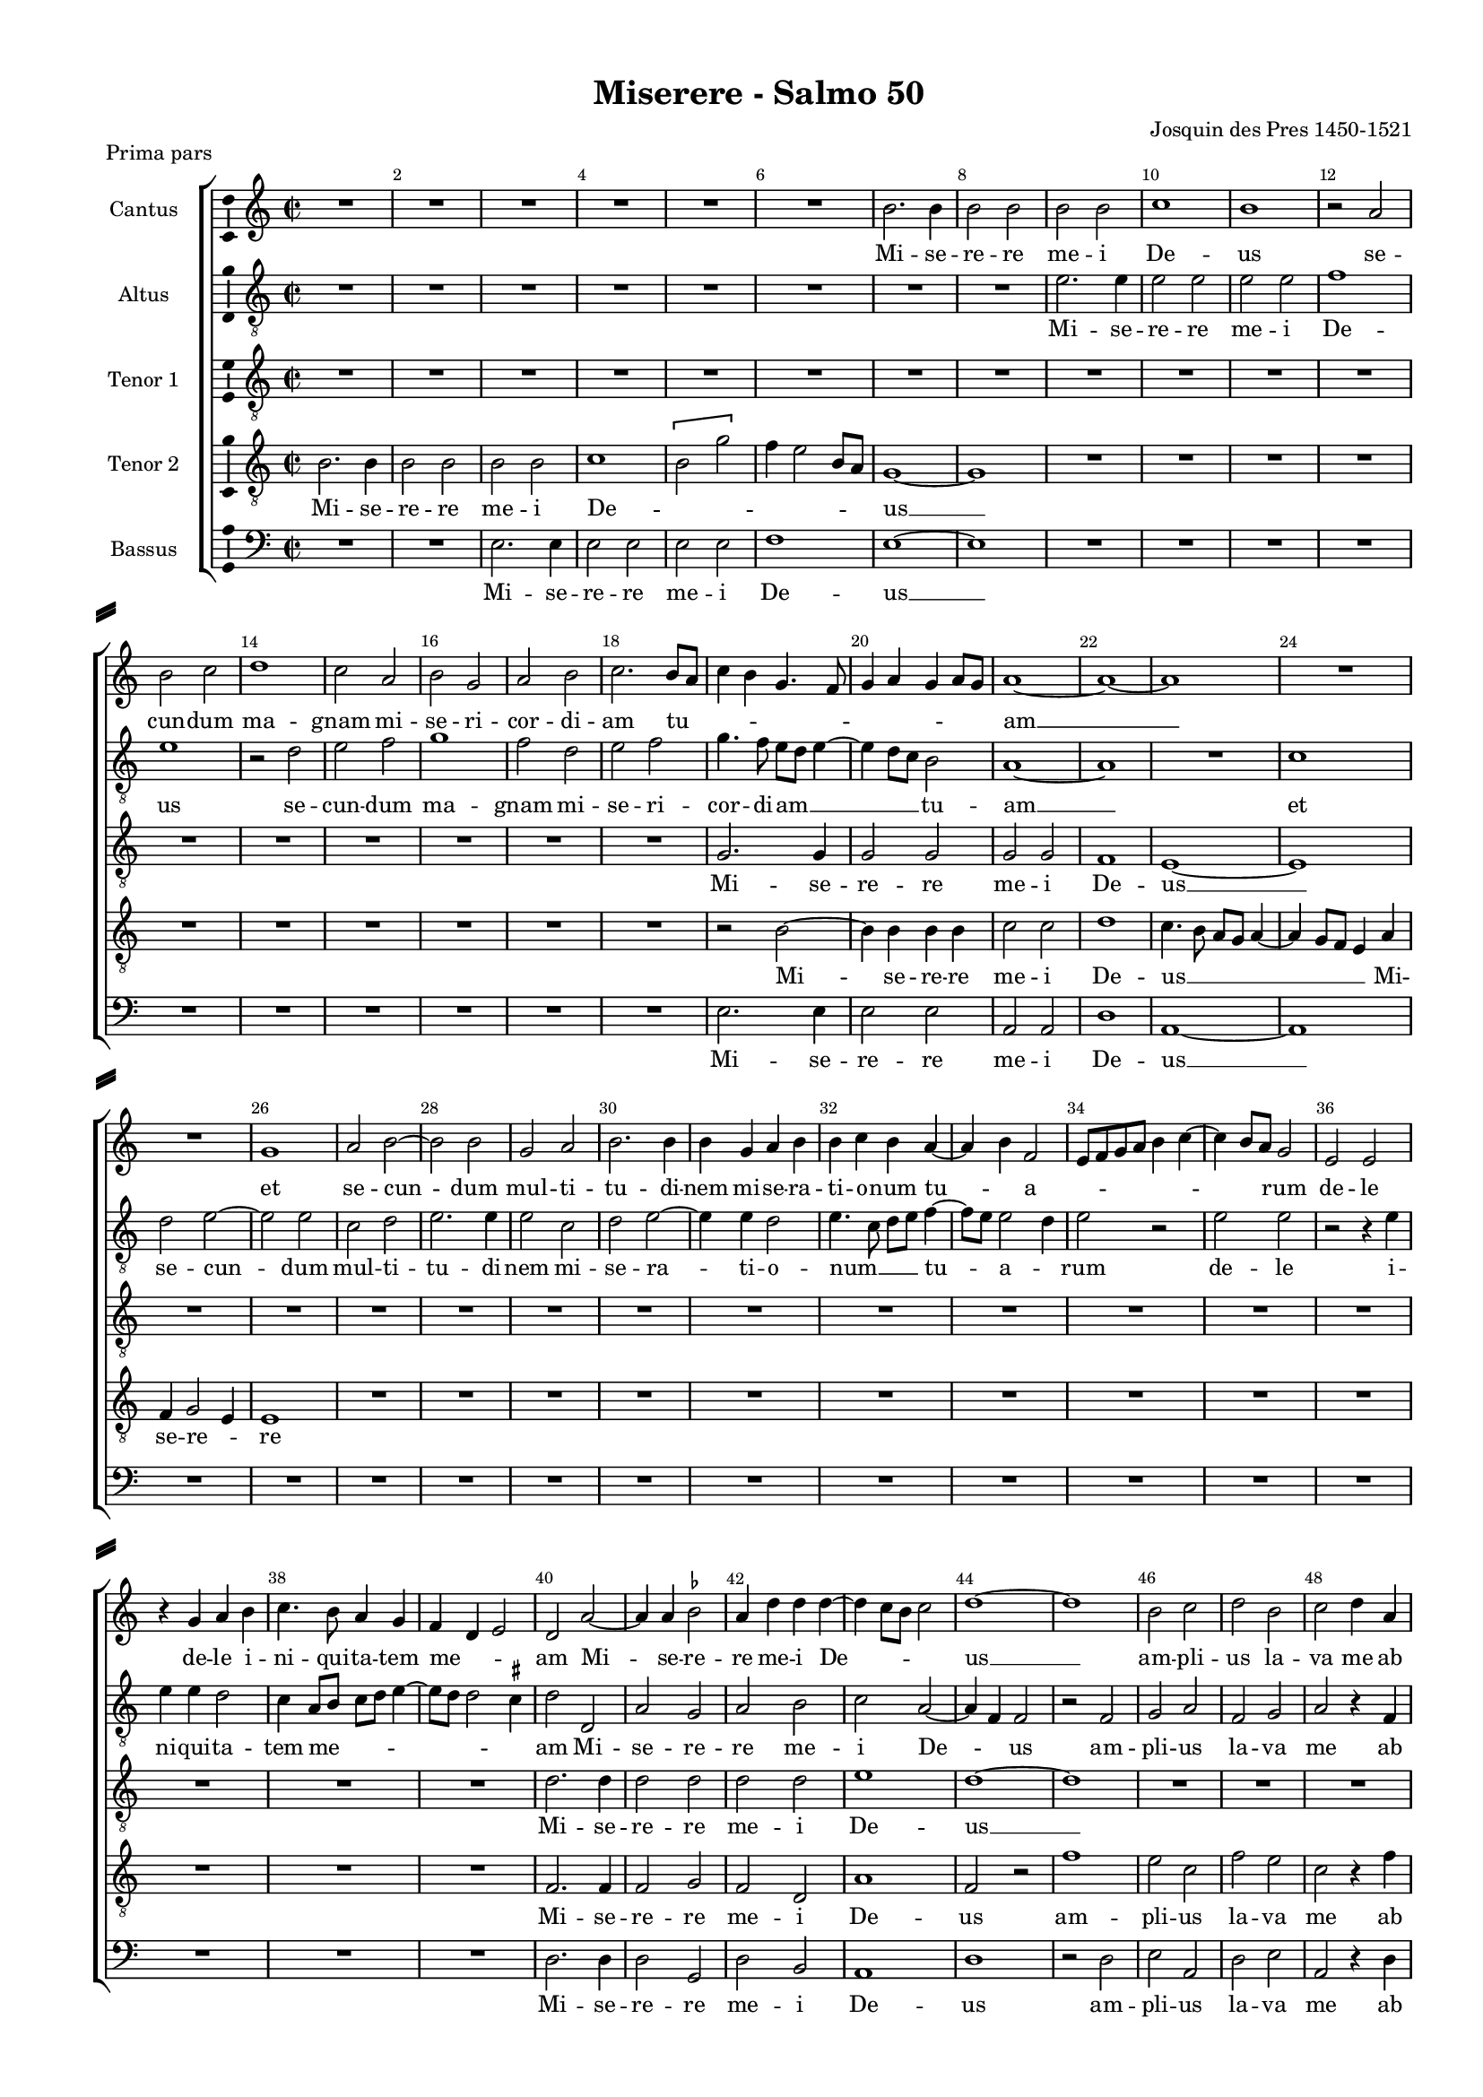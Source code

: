 \version "2.18.2"

#(ly:set-option 'point-and-click #f)
#(ly:set-option 'midi-extension "mid")

#(set-global-staff-size 15)
#(set-default-paper-size "a4")

\paper {
%  #(set-paper-size "a4landscape" )
  system-separator-markup = \slashSeparator
  top-margin = 10
  left-margin = 15
  right-margin = 10
  bottom-margin = 10
  %indent = 4
  ragged-bottom = ##f
  %ragged-last-bottom = ##f
  %print-page-number = ##f
}

\header {
  title = "Miserere - Salmo 50"
  subtitle = ""
  composer = "Josquin des Pres 1450-1521"
  piece = "Prima pars"
  % Удалить строку версии LilyPond 
  tagline = ##f
}

global = {
  \key a \minor
  \time 2/2
  \autoBeamOff
}

mBreak = { \break }
mpageBreak = { \pageBreak }
mBreak = {  }
mpageBreak = {  }
ficta = { \once \set suggestAccidentals = ##t }
fictab = { \ficta \once \override AccidentalSuggestion.parenthesized = ##t }

cantus = \relative c'' {
  \global
  % Вписывайте музыку сюда
  R1*6 \mBreak
  
  b2. b4 |
  b2 b |
  b b |
  c1 |
  b |
  r2 a |
  b c |
  d1 | \mBreak
  
  c2 a |
  b g |
  a b |
  c2. b8[ a] |
  c4 b g4. f8 |
  g4 a g a8[ g] |
  a1 ~ | \mBreak
  
  a~ |
  a |
  R1*2 |
  g1 |
  a2 b~ |
  b b |
  g a | \mpageBreak
  
  b2. b4 |
  b g a b |
  b c b a~ |
  a b f2 |
  e8[ f g a] b4 c~ |
  c b8[ a] g2 | \mBreak
  
  e2 e |
  r4 g a b |
  c4. b8 a4 g |
  f d e2 |
  d a'~ |
  a4 a \ficta bes2 | \mBreak
  
  a4 d d d~ |
  d c8[ b] c2 |
  d1~ |
  d |
  b2 c |
  d b |
  c d4 a | \mBreak
  
  c4 c a c~ |
  c8 b a2 g4 |
  a1 |
  R1*2 |
  r2 r4 a \mpageBreak
  
  b4 c d2 |
  c b4 a~ |
  a g f2 |
  e1 |
  R1*2 | \mBreak
  
  R1 |
  r2 a~ |
  a4 a a e |
  f g a d,8[ e] |
  f[ g] a2 g8[ f] |
  e4 a g c~ \mBreak
  
  c8[ b] a2 g4 |
  a c c c |
  b c2 b8[ a] |
  g4 g g g |
  f g e2 |
  d8[ e] f[ g] a[ e] g4 | \mBreak
  
  f e2 d4 |
  e1 |
  r2 g~ |
  g4 g g g |
  g4. f8 e2 |
  d1 \mpageBreak
  
  R1*6 \mBreak
  
  R1*6 \mBreak
  
  R1 |
  r2 d |
  e f |
  g r4 d |
  f4. g8 a4. b8 |
  c1 |
  r2 a~ |
  a4 a a2 \mBreak
  
  g g |
  g c~ |
  c4 c c c |
  b2 b |
  a a |
  g1 |
  r2 a |
  g4 e f2 \mpageBreak
  
  e4 c' b g |
  a2 g |
  r r4 c, |
  d e2 d4 |
  e1 |
  r2 b'~ | \mBreak
  
  b4 b b2 |
  a c~ |
  c4 b g2~ |
  g4 a b2 |
  r g |
  a b |
  g a~ |
  a4 a b2 \mBreak
  
  g a~ |
  a4 a b2 |
  g a |
  b g |
  a2. a4 |
  b2 g |
  a2. a4 |
  a a a2 | \mBreak
  
  b2. g4 |
  g2 a~ |
  a4 a b2 |
  g a~ |
  a4 g8[ f] g4 a~ |
  a f e2 |
  d r |
  a'2. a4 \mpageBreak
  
  a2 a |
  \ficta bes \ficta bes! |
  a1 |
  a |
  r2 d, |
  f d |
  e4. f8 g[ a] b4~ | \mBreak
  
  b8[ a] a2 g4 |
  a1~ |
  a |
  R1 |
  r2 d |
  c a |
  r4 c2 b8[ a] \mBreak
  
  b4 g2 c4~ |
  c8[ b a g] f4 a~ |
  a g8[ f] e2 |
  d r4 a' |
  b c d2 |
  r4 a b c | \mBreak
  
  d2 c |
  b4 a2 g8[ f] |
  e2 d4 e |
  f e4. d8 d4 |
  e2 r |
  g2. g4 |
  g2 g \mpageBreak
  
  g4 g g2 |
  f4 d8[ e] f[ g] a4~ |
  a8[ b] c2 b8[ a] |
  b2 g |
  g1~ |
  g \bar "||"
} % cantus

altus = \relative c' {
  \global
  % Вписывайте музыку сюда
  R1*6 \mBreak
  
  R1*2 |
  e2. e4 |
  e2 e |
  e e |
  f1 |
  e |
  r2 d | \mBreak
  
  e2 f |
  g1 |
  f2 d |
  e f |
  g4. f8 e[ d] e4~ |
  e d8[ c] b2 |
  a1 ~ | \mBreak
  
  a1 |
  R1 |
  c1 |
  d2 e~ |
  e e |
  c d |
  e2. e4 |
  e2 c | \mpageBreak
  
  d2 e~ |
  e4 e d2 |
  e4. c8 d[ e] f4~ |
  f8[ e] e2 d4 |
  e2 r |
  e e | \mBreak
  
  r2 r4 e |
  e e d2 |
  c4 a8[ b] c[ d] e4~ |
  e8[ d] d2 \ficta cis4 |
  d2 d, |
  a' g | \mBreak
  
  a2 b |
  c a~ |
  a4 f f2 |
  r f |
  g a |
  f g |
  a r4 f | \mBreak
  
  g4 a f g |
  a4. c8 b2 |
  a r4 a |
  b c d2 |
  c4 a \ficta bes2 |
  a4. f8 g4 f | \mpageBreak
  
  d4 e2 d4 |
  e2 r |
  R1 R1 |
  a2. a4 |
  a2 a | \mBreak
  
  a2 g |
  a1 |
  e |
  R1*3 \mBreak
  
  R1*3 |
  r4 e' e e |
  d e2 d8[ c] |
  b4 d c b | \mBreak
  
  a g f2 |
  e1 |
  g2. g4 |
  g g e4. f8 |
  g2 g |
  r d'~ | \mpageBreak
  
  d4 d d d |
  e2 c4. a8 |
  a2 r4 d |
  d d d d |
  e2 c4. a8 |
  a2 a4 d | \mBreak
  
  b c d b |
  r e e c |
  d e c4. a8 |
  a4 d b g |
  c4. d8 e4 f~ |
  f8 e d4. \ficta cis8[ cis b] \mBreak
  
  d2 r |
  R1 |
  r2 d~ |
  d4 d d d |
  d d d2 |
  c1 |
  e2. e4 e2 e | \mBreak
  
  r2 e |
  e e |
  c g'~ |
  g4 g g d |
  f2 f |
  e r4 e |
  c2 d |
  e r4 a, \mpageBreak
  
  g a e2 |
  a r |
  R1*2 |
  b2. b4 |
  b2 b \mBreak
  
  b b |
  c1~ |
  c |
  b |
  r2 e, |
  a g |
  e f~ |
  f4 f g2 \mBreak
  
  e f~ |
  f4 f g2 |
  e a |
  g e |
  f2. f4 |
  g2 e |
  f2. f4 |
  f f d2 | \mBreak
  
  g2. e4 |
  e2 f~ |
  f4 f g2 |
  e f~ |
  f4 e8[ d] e4 d |
  f4. g8 a2 |
  r a~ |
  a4 a a2 \mpageBreak
  
  d, a' |
  g d~ |
  d4 e f g |
  a1 |
  R1*3 \mBreak
  
  R1 |
  r2 d, |
  f d |
  e4. f8 g[ a] b4~ |
  b8[ a] a2 g4 |
  a e f2 |
  e c' \mBreak
  
  d2 e |
  r4 e f4. e8 |
  c4 d2 c4 |
  d4. c8 a4 f' |
  e e d4. c8 |
  a4 d8[ c] b[ a] a4~ \mBreak
  
  a g a e |
  g f d2 |
  a' r |
  r d, |
  g g4 e |
  e2 e'~ |
  e e \mpageBreak
  
  e e |
  d d |
  c1 |
  b~ |
  b~ |
  b \bar "||"
} % altus

tenorI = \relative c' {
  \global
  % Вписывайте музыку сюда
  R1*6 \mBreak
  R1*8 \mBreak
  
  R1*4 |
  g2. g4 |
  g2 g |
  g g | \mBreak
  
  f1 |
  e ~ |
  e |
  R1*5 | \mpageBreak
  
  R1*6 \mBreak
  
  R1*4 |
  d'2. d4 |
  d2 d | \mBreak
  
  d2 d |
  e1 |
  d~ |
  d |
  R1*3 | \mBreak
  
  R1*6 | \mpageBreak
  
  R1*3 |
  c2. c4 |
  c2 c |
  c c | \mBreak
  
  d1 |
  c~ |
  c |
  R1*3 \mBreak
  
  R1*6 \mBreak
  
  R1 |
  b2. b4 |
  b2 b |
  b b |
  c1 |
  b1~ \mpageBreak
  
  b1 |
  R1*5 \mBreak
  
  R1*6 \mBreak
  
  a2. a4 |
  a2 a |
  a a |
  b1 |
  a~ |
  a |
  R1*2 \mBreak
  
  R1*8 \mpageBreak
  
  R1*4 |
  g2. g4 |
  g2 g | \mBreak
  
  g g |
  a1 |
  g~ |
  g |
  R1*4 \mBreak
  
  R1*8 \mBreak
  
  R1*6 \mBreak
  f2. f4 |
  f2 f \mpageBreak
  
  f f |
  g1 |
  f~ |
  f |
  R1*3 \mBreak
  
  R1*7 \mBreak
  
  R1*6 \mBreak
  
  R1*5 |
  e2. e4 |
  e2 e \mpageBreak
  
  e e |
  f1 |
  e~ |
  e~ |
  e~ |
  e \bar "||"
} % tenorI

tenorII = \relative c' {
  \global
  % Вписывайте музыку сюда
  b2. b4
  b2 b |
  b b |
  c1 |
  \[b2 g'\] |
  f4 e2 b8[ a] | \mBreak
  g1~ |
  g |
  R1*6 \mBreak
  
  R1*4 |
  r2 b2~ |
  b4 b b b |
  c2 c | \mBreak
  
  d1 |
  c4. b8 a[ g] a4~ |
  a g8[ f] e4 a |
  f g2 e4 |
  e1 |
  R1*3 \mpageBreak
    
  R1*6 \mBreak
  
  R1*4 |
  f2. f4 |
  f2 g | \mBreak
  
  f2 d |
  a'1 |
  f2 r |
  f'1 |
  e2 c |
  f e |
  c r4 f | \mBreak
  
  e4 c f e |
  c e4. d8 e4 |
  c2 r4 c |
  d e f2 |
  e4 d2 c8[ \ficta bes] |
  c4 d c d8[ c] | \mpageBreak
  
  b8[ a] a2 g4 |
  a c d f~ |
  f8[ e] e2 d4 |
  e2 r |
  e2. d4 |
  c b a g | \mBreak
  
  f4 e d2 |
  e r |
  a2. a4 |
  a e f g |
  a d,8[ e] f[ g] a4~ |
  a g8[ f] e4 a | \mBreak
  
  c d b2 |
  a1 |
  r4 e' c d |
  e2 e, |
  R1*2 \mBreak
  
  R1*3 |
  g4. g8 g4 g |
  e4. f8 g2 |
  g1 \mpageBreak
  
  g2. g4 |
  g g a2 |
  f4. d8 d2 |
  r4 g g g |
  g g a2 |
  f4. d8 d4 d \mBreak
  
  g e f g |
  e r a a |
  f g a f~ |
  f8[ d] d4 g e |
  c c'4. b8[ a g] |
  f4 g e2 | \mBreak
  
  d r |
  f2. f4 |
  e2 d |
  g g |
  f4 d f2 |
  e1 |
  r2 c'~ |
  c4 c c2 | \mBreak
  
  b b |
  b e~ |
  e4 e e e |
  d2 b |
  c d |
  b1 |
  r2 r4 a |
  b c d2 \mpageBreak
  
  c r4 b |
  c d e2 |
  d4 b c2 |
  b r |
  R1 |
  r2 e~ | \mBreak
  
  e4 e e e |
  e2 e |
  e1 |
  e~ |
  e |
  c2 d |
  e c |
  d2. d4 \mBreak
  
  e2 c |
  d2. d4 |
  e2 c |
  d e |
  c d~ |
  d4 d e2 |
  c d~ |
  d4 d d d \mBreak
  
  d2 e ~ |
  e4 c c2 |
  d2. d4 |
  e2 c |
  d4 f e f~ |
  f8[ e] d2 \ficta cis4 |
  d1 |
  r2 d~ \mpageBreak
  
  d4 d d2 |
  d d4 d |
  d1 |
  d2 r |
  d f |
  d f4. e8 |
  c4 g'4. f8[ e d] \mBreak
  
  e4 c b2 |
  a1~ |
  a |
  R1*3 |
  r2 a | \mBreak
  
  g e |
  r a |
  a a |
  d, d |
  R1 |
  f2. e4 \mBreak
  
  d2 e4 a |
  b c d2 |
  c b4 a~ |
  a g a2 |
  b2. g4 |
  g1 |
  r2 c~ \mpageBreak
  
  c4 c c c |
  a2 a |
  a1 |
  g~ |
  g~ |
  g \bar "||"
} % tenorII


bassus = \relative c {
  \global
  % Вписывайте музыку сюда
  R1*2 |
  e2. e4 |
  e2 e |
  e e |
  f1 | \mBreak
  e1 ~ |
  e |
  R1*6 | \mBreak
  
  R1*4 |
  e2. e4 |
  e2 e |
  a, a | \mBreak
  
  d1 |
  a~ |
  a |
  R1*5 \mpageBreak
    
  R1*6 \mBreak
  
  R1*4 |
  d2. d4 |
  d2 g, | \mBreak
  
  d'2 b |
  a1 |
  d |
  r2 d |
  e a, |
  d e |
  a, r4 d | \mBreak
  
  c4 a d c |
  a2 e' |
  a,1 |
  r2 r4 d |
  e f g2 |
  f e4 d~ | \mpageBreak
  
  d4 c b2 |
  a r |
  R1*2 |
  r2 a'2~ |
  a4 g f e | \mBreak
  
  d c b2 |
  a1~ |
  a |
  R1*3 \mBreak
  
  R1 |
  r4 a' a a |
  g a2 g8[ f] |
  e2 r |
  R1*2 \mBreak
  
  R1 |
  r2 g2~ |
  g4 g g g |
  e4. f8 g2 |
  \[ c,1 |
  g~ \mpageBreak
  
  g \] |
  R1*5 \mBreak
  
  R1*6 \mBreak
  
  r2 d'2~ |
  d4 d d2 |
  c d |
  g,1 |
  d' |
  a |
  r2 a2~ |
  a4 a a2 \mBreak
  
  e' e |
  e c~ |
  c4 c c c |
  g'2 g |
  f d |
  e r4 e |
  f2 f |
  e r4 d \mpageBreak
  
  e f g2 |
  f2  r4 e |
  f g a2 |
  g4 e f2 |
  e1 |
  e2. e4 | \mBreak
  
  e2 e |
  a, a |
  c2. d4 |
  e1~ |
  e |
  R1*3 \mBreak
  
  R1*8 \mBreak
  
  R1*6 |
  d2. d4 |
  d2 d \mpageBreak
  
  d d |
  g,1 |
  d'~ |
  d~ |
  d |
  R1*2 \mBreak
  
  R1 |
  d2 f |
  d f4. e8 |
  c4 g'4. f8[ e d] |
  e4 c b2 |
  a d |
  c a \mBreak
  
  r2 c2~ |
  c4 c d2 |
  a r4 a |
  b c d2 |
  r4 a b c |
  d2. c4 \mBreak
  
  b2 a |
  R1 |
  r2 r4 c |
  d e f2 |
  e1 |
  R1 |
  c2. c4 \mpageBreak
  
  c2 c |
  d d |
  a1 |
  e'~ |
  e~ |
  e \bar "||"
} % bassus

versecantus = \lyricmode {
  Mi -- se -- re -- re me -- i De -- us se -- cun -- dum ma --
  gnam mi -- se -- ri -- cor -- di -- am tu -- _ _ _ _ _ _ _ _ am __
  et se -- cun -- dum mul -- ti --
  tu -- di -- nem mi -- se -- ra -- ti -- o -- num tu -- _ a -- _ _ _ _ rum
  de -- le de -- le i -- ni -- qui -- ta -- tem me -- _ _ am Mi -- se -- re --
  re me -- i De -- _ _ us __ am -- pli -- us la -- va me ab
  i -- ni -- qui -- ta -- te me -- _ a et
  a pec -- ca -- to me -- o __ mun -- da me
  qui -- ni -- am i -- ni -- qui -- ta -- _ _ _ _ tem __ _ me -- _
  _ _ am e -- go co -- gno -- _ _ sco et pec -- ca -- tum me -- um con -- tra -- me est
  sem -- _ _ per Mi -- se -- re -- re me -- i De -- us
  Mi -- se -- re -- re me -- i __ _ De -- _ us ec -- ce e --
  nim in in -- i -- qui -- ta -- ti -- bus con -- ce -- ptus sum et in pec -- ca --
  
  tis con -- ce -- pit me __ _ ma -- ter me -- _ a Mi --
  se  -- re -- re me -- i De -- _ us ec -- ce e -- nim ve -- ri -- tat --
  em di -- le -- xi -- sti in -- cer -- ta et -- oc -- cul -- ta sa -- pi -- en -- ti -- ae
  tu -- ae ma -- ni -- fe -- sta -- sti mi -- _ _ _ _ _ hi Mi -- se --
  
  re -- re me -- i De -- us a -- sper -- ges me __ _ _ Do --
  _ mi -- ne __ hy -- so -- po et __ _ _ 
  mun -- da -- _ _ _ _ bor la -- va -- bis me et su -- per
  ni -- vem de -- _ _ _ al -- _ ba -- _ _ _ bor Mi -- se -- re -- re
  me -- i De -- _ _ _ _ _ _ _ _ us. __
}

versealtus = \lyricmode {
  Mi -- se -- re -- re me -- i De -- us se --
  cun -- dum ma -- gnam mi -- se -- ri -- cor -- di -- am __ _ _  tu -- am __
  et se -- cun -- dum mul -- ti -- tu -- di -- nem mi --
  se -- ra -- ti -- o -- num __ _ _ tu -- a -- _ rum de -- le
  i -- ni -- qui -- ta -- tem me -- _ _ _ _ am Mi -- se -- re --
  re me -- i De -- _ us am -- pli -- us la -- va me ab
  i -- ni -- qui -- ta -- te __ _ me -- a et a pec -- ca -- to me -- o mun -- _ _ da
  me __ _ _ _ Mi -- se -- re -- re
  me -- i De -- us
  et pec -- ca -- tum me -- _ _ um con -- tra
  me est sem -- per Mi -- se -- re -- re me -- i De -- us ti --
  bi so -- li pec -- ca -- _ vi et ma -- lum co -- ram te fe -- _ ci ut iu --
  sti -- fi -- ce -- ris in ser -- mo -- ni -- bus tu -- _ is et vin -- cas cum __ _ _ iu -- di -- ca -- _ 
  ris Mi -- se -- re -- re me -- i De -- us ec -- ce e -- nim
  in i -- ni -- qui -- ta -- ti -- bus con -- ce -- ptus sum con -- ce -- ptus sum con --
  
  ce -- _ ptus sum Mi -- se -- re -- re
  me -- i De -- us ec -- ce e -- nim ve -- ri -- tat --
  em di -- le -- xi -- sti in -- cer -- ta et oc -- cul -- ta sa -- pi -- en -- ti -- ae
  tu -- ae ma -- ni -- fe -- sta -- sti mi -- _ _ _ hi __ _ _ Mi -- se -- re --
  re me -- i De -- _ _ _ us
  a -- sper -- ges me __ _ _ Do -- _ mi -- ne hy -- so -- po hy --
  so -- po et mun -- _ da -- _ _ bor __ _ _ la -- va -- bis -- me __ _ _ la -- va -- _
  bis me et su -- per ni -- vem de -- al -- ba -- _ bor Mi -- se --
  re -- re me -- i De -- us. __
}

versetenorI = \lyricmode {
  Mi -- se -- re -- re me -- i % \italic
  De -- us __ %\italic
  Mi -- se -- re -- re
  me -- i De -- us __
  Mi -- se -- re -- re me -- i
  De -- us __
  
  Mi -- se -- re -- re me -- i De -- us __
  Mi -- se -- re -- re me -- i De -- us __
  
  Mi -- se -- re -- re
  me -- i De -- us __
  
  Mi -- se -- re -- re
  
  me -- i De -- us __
  Mi -- se -- re -- re
  me -- i De -- us. __
  
}

versetenorII = \lyricmode {
  Mi -- se -- re -- re me -- i De -- 
  _ _ _ _ _ us __
  Mi -- se -- re -- re me -- i
  De -- us __ _ _ _ _ _ Mi -- se -- re -- _ re
  Mi -- se -- re -- re
  me -- i De -- us am -- pli -- us la -- va me ab
  i -- ni -- qui -- ta -- te me -- _ _ a et a pec -- ca -- to me -- _ _ _ o mun --
  _ _ da me mun -- _ _ _ da me Mi -- se -- re -- re me -- i
  De -- _ _ us quo -- ni -- am i -- ni -- qui -- ta -- tem __ _ me -- _ am e --
  go co -- gno -- sco e -- go co -- gno -- sco
  Mi -- se -- re -- re me -- i De -- us
  
  ti -- bi so -- li pec -- ca -- _ vi et ma -- lum co -- ram te fe -- _ ci ut
  iu -- sti -- fi -- ce -- ris in ser -- mo -- ni -- bus tu -- is et vin -- cas cum __ _ iu -- di -- ca -- 
  ris Mi -- se -- re -- re me -- i De -- _ _ us ec -- ce e --
  nim in i -- ni -- qui -- ta -- ti -- bus con -- ce -- ptus sum et in pec -- ca --
  tis con -- ce -- pit me ma -- ter me -- a Mi --
  se -- re -- re me -- i De -- us __ ec -- ce e -- nim ve -- ri --
  tat -- em di -- le -- xi -- sti in -- cer -- ta et __ oc -- cul -- ta sa -- pi -- en -- ti --
  ae tu -- ae ma -- ni -- fe -- sta -- sti mi -- _ _ _ _ _ hi Mi --
  se -- re -- re me -- i De -- us a -- sper -- ges me __ _ _ Do -- _ _ _ mi -- ne __ hy --
  so -- po et mun -- da -- _ bor la -- va -- bis me et su -- per ni -- vem de -- al -- _ _ ba -- _ bor Mi --
  se -- re -- re me -- i De -- us. __
}

versebassus = \lyricmode {
  Mi -- se -- re -- re me -- i De -- 
  us __ 
  Mi -- se -- re -- re me -- i
  De -- us __
  Mi -- se -- re -- re
  me -- i De -- us am -- pli -- us la -- va me ab
  i -- ni -- qui -- ta -- te me -- a et a pec -- ca -- to me -- o __
  mun -- da me Mi -- se -- re -- re
  me -- i De -- us __
  e -- go co -- gno -- _ _ sco
  Mi -- se -- re -- re me -- i De -- us __ _
  
  Mi -- se -- re -- re me -- i De -- us ec -- ce e -- 
  nim in i -- ni -- qui -- ta -- ti -- bus con -- ce -- ptus sum con -- ce -- ptus sum et
  
  in pec -- ca -- tis con -- ce -- pit me ma -- ter me -- a Mi -- se --
  re -- re me -- i De -- _ us __
  
  Mi -- se -- re -- re
  
  me -- i De -- us __
  a -- sper -- ges me __ _ _ Do -- _ _ _ mi -- ne hy -- so -- po
  et __ mun -- da -- bor la -- va -- bis me et su -- per ni -- _
  _ vem de -- al -- _ ba -- bor Mi -- se --
  re -- re me -- i De -- us. __
  
}


%showLastLength = R1*8
\score {
  \new ChoirStaff <<
    \new Staff \with {
      midiInstrument = "choir aahs"
      instrumentName = "Cantus"
    } {
      \override Score.BarNumber.break-visibility = #end-of-line-invisible
      \set Score.barNumberVisibility = #(every-nth-bar-number-visible 2)
      \new Voice = "cantus" \cantus
    }
    \new Lyrics \with {
      \override VerticalAxisGroup #'staff-affinity = #CENTER
    } \lyricsto "cantus" \versecantus
    \new Staff \with {
      midiInstrument = "choir aahs"
      instrumentName = "Altus"
    } {
      \clef "treble_8"
      \new Voice = "altus" \altus
    }
    \new Lyrics \with {
      \override VerticalAxisGroup #'staff-affinity = #CENTER
    } \lyricsto "altus" \versealtus
    \new Staff \with {
      midiInstrument = "choir aahs"
      instrumentName = "Tenor 1"
    } {
      \clef "treble_8"
      \new Voice = "tenorI" \tenorI
    }
    \new Lyrics \with {
      \override VerticalAxisGroup #'staff-affinity = #CENTER
    } \lyricsto "tenorI" \versetenorI
    \new Staff \with {
      midiInstrument = "choir aahs"
      instrumentName = "Tenor 2"
    } {
      \clef "treble_8"
      \new Voice = "tenorII" \tenorII
    }
    \new Lyrics \with {
      \override VerticalAxisGroup #'staff-affinity = #CENTER
    } \lyricsto "tenorII" \versetenorII
    
    \new Staff \with {
      midiInstrument = "choir aahs"
      instrumentName = "Bassus"
    } {
      \clef bass
      \new Voice = "bassus" \bassus
    }
    \new Lyrics \with {
        \override VerticalAxisGroup #'staff-affinity = #CENTER
      } \lyricsto "bassus" \versebassus
  >>
  \layout { 
 \context {\Staff 
                %\RemoveEmptyStaves
                %\override VerticalAxisGroup.remove-first = ##t
		\consists Ambitus_engraver 
  }
}
  \midi {
    \tempo 4=100
  }
}

% MIDI для репетиции:

rehearsalMidi = #
(define-music-function
 (parser location name midiInstrument lyrics) (string? string? ly:music?)
 #{
   \unfoldRepeats <<
     \new Staff = "cantus" \new Voice = "cantus" { \cantus }
     \new Staff = "altus" \new Voice = "altus" { \altus }
     \new Staff = "tenorI" \new Voice = "tenorI" { \tenorI }
     \new Staff = "tenorII" \new Voice = "tenorII" { \tenorII }
     \new Staff = "bassus" \new Voice = "bassus" { \bassus }
     \context Staff = $name {
       \set Score.midiMinimumVolume = #0.5
       \set Score.midiMaximumVolume = #0.5
       \set Score.tempoWholesPerMinute = #(ly:make-moment 100 4)
       \set Staff.midiMinimumVolume = #0.8
       \set Staff.midiMaximumVolume = #1.0
       \set Staff.midiInstrument = $midiInstrument
     }
     \new Lyrics \with {
       alignBelowContext = $name
     } \lyricsto $name $lyrics
   >>
 #})

\book {
  \bookOutputSuffix "cantus"
  \score {
    \rehearsalMidi "cantus" "soprano sax" \versecantus
    \midi { }
  }
}

\book {
  \bookOutputSuffix "altus"
  \score {
    \rehearsalMidi "altus" "soprano sax" \versealtus
    \midi { }
  }
}

\book {
  \bookOutputSuffix "tenorI"
  \score {
    \rehearsalMidi "tenorI" "soprano sax" \versetenorI
    \midi { }
  }
}

\book {
  \bookOutputSuffix "tenorII"
  \score {
    \rehearsalMidi "tenorII" "tenor sax" \versetenorII
    \midi { }
  }
}

\book {
  \bookOutputSuffix "bassus"
  \score {
    \rehearsalMidi "bassus" "tenor sax" \versebassus
    \midi { }
  }
}


